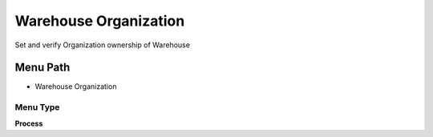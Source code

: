 
.. _functional-guide/menu/menu-warehouse-organization:

======================
Warehouse Organization
======================

Set and verify Organization ownership of Warehouse

Menu Path
=========


* Warehouse Organization

Menu Type
---------
\ **Process**\ 


.. seealso::
    :ref:`functional-guide/process/process-orgownership-warehouse`

